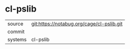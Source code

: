 * cl-pslib



|---------+-------------------------------------------|
| source  | git:https://notabug.org/cage/cl-pslib.git   |
| commit  |   |
| systems | cl-pslib |
|---------+-------------------------------------------|

